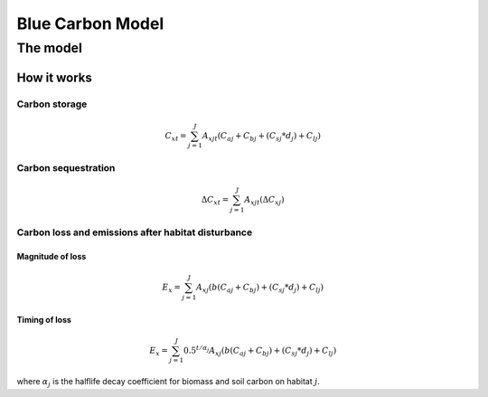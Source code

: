 .. _blue-carbon:

*****************
Blue Carbon Model
*****************

The model
=========

How it works
------------

Carbon storage
^^^^^^^^^^^^^^
.. math:: C_{xt} = { {\sum^{J}_{j=1}} {A_{xjt}(C_{aj} + C_{bj} + (C_{sj}*d_j) + C_{lj})} }

Carbon sequestration
^^^^^^^^^^^^^^^^^^^^

.. math:: \Delta C_{xt} = { {\sum^{J}_{j=1}} A_{xjt}(\Delta C_{xj})}

Carbon loss and emissions after habitat disturbance
^^^^^^^^^^^^^^^^^^^^^^^^^^^^^^^^^^^^^^^^^^^^^^^^^^^

Magnitude of loss
"""""""""""""""""

.. math:: E_x = { {\sum^{J}_{j=1}} A_{xj}(b(C_{aj} + C_{bj})+(C_{sj}*d_j)+C_{lj})}

Timing of loss
""""""""""""""

.. math:: E_x = \sum^{J}_{j=1} 0.5^{t/\alpha_j} A_{xj}(b(C_{aj} + C_{bj})+(C_{sj}*d_j)+C_{lj})

where :math:`\alpha_j` is the halflife decay coefficient for biomass and soil carbon on habitat :math:`j`.
